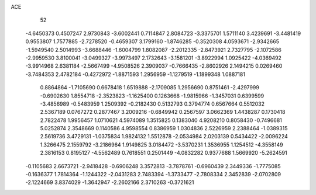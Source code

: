 ACE 
   52
  -4.6450373   0.4507247   2.9730843  -3.6002441   0.7114847   2.8084723
  -3.3375701   1.5711140   3.4239691  -3.4481419   0.9553807   1.7577885
  -2.7278520  -0.4659307   3.1799160  -1.8746285  -0.3520308   4.0593671
  -2.9342665  -1.5949540   2.5014993  -3.6688446  -1.6004799   1.8082087
  -2.2012335  -2.8473921   2.7327795  -2.1072586  -2.9959530   3.8100041
  -3.0499327  -3.9973497   2.1732643  -3.1581201  -3.8922994   1.0925422
  -4.0369492  -3.9914968   2.6381184  -2.5667499  -4.9508526   2.3909037
  -0.7666435  -2.8602926   2.1494215   0.0269460  -3.7484353   2.4782184
  -0.4272972  -1.8871593   1.2956959  -1.1279519  -1.1899348   1.0887181
   0.8864864  -1.7105690   0.6678418   1.6519888  -2.1709085   1.2956690
   0.8751461  -2.4297999  -0.6902630   1.8554718  -2.3523823  -1.1625400
   0.1263668  -1.9815966  -1.3457031   0.6399599  -3.4856989  -0.5483959
   1.2509392  -0.2182430   0.5132793   0.3794774   0.6567664   0.5512032
   2.5367189   0.0767272   0.2877467   3.2009216  -0.6849942   0.2567597
   3.0662369   1.4438287   0.1730418   2.7822478   1.9956457   1.0710621
   4.5974089   1.3515825   0.1383040   4.9208210   0.8058430  -0.7496681
   5.0252874   2.3548669   0.1140586   4.9598554   0.8386959   1.0304836
   2.5226959   2.2388464  -1.0389315   2.5619736   3.4729131  -1.0375834
   1.9824132   1.5512878  -2.0534984   2.0203139   0.5434422  -2.0096224
   1.3266475   2.1559792  -3.2186964   1.9149825   3.0184472  -3.5370231
   1.3536955   1.1254512  -4.3558149   2.3816153   0.8195127  -4.5562489
   0.7618551   0.2501449  -4.0832282   0.9377688   1.5669920  -5.2624591
  -0.1105683   2.6673721  -2.9418428  -0.6906248   3.3572813  -3.7878761
  -0.6960439   2.3449336  -1.7775085  -0.1636377   1.7814364  -1.1244322
  -2.0431283   2.7483394  -1.3733477  -2.7808334   2.3452839  -2.0702809
  -2.1224669   3.8374029  -1.3642947  -2.2602166   2.3710263  -0.3721621
